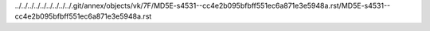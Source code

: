 ../../../../../../../../../.git/annex/objects/vk/7F/MD5E-s4531--cc4e2b095bfbff551ec6a871e3e5948a.rst/MD5E-s4531--cc4e2b095bfbff551ec6a871e3e5948a.rst